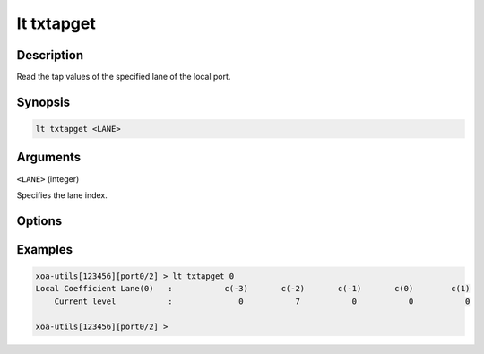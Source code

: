 lt txtapget
===========

Description
-----------

Read the tap values of the specified lane of the local port.



Synopsis
--------

.. code-block:: text
    
    lt txtapget <LANE>


Arguments
---------

``<LANE>`` (integer)

Specifies the lane index.


Options
-------


Examples
--------

.. code-block:: text

    xoa-utils[123456][port0/2] > lt txtapget 0
    Local Coefficient Lane(0)   :           c(-3)       c(-2)       c(-1)       c(0)        c(1)
        Current level           :              0           7           0           0           0

    xoa-utils[123456][port0/2] >




